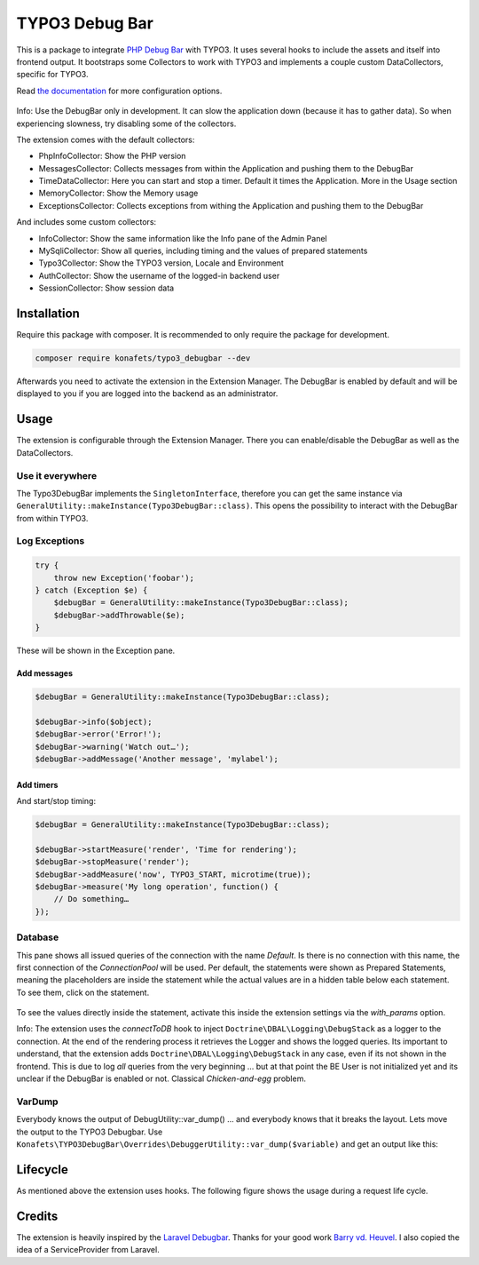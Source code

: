 ===============
TYPO3 Debug Bar
===============

|Latest Stable Version| |Total Downloads| |Latest Unstable Version|
|License|

This is a package to integrate `PHP Debug
Bar <http://phpdebugbar.com/>`__ with TYPO3. It uses several hooks to
include the assets and itself into frontend output. It bootstraps some
Collectors to work with TYPO3 and implements a couple custom
DataCollectors, specific for TYPO3.

Read `the documentation <http://phpdebugbar.com/docs/>`__ for more
configuration options.

.. figure:: https://raw.githubusercontent.com/konafets/typo3_debugbar/develop/Documentation/Images/SQLView.png
   :alt: Screenshot

Info: Use the DebugBar only in development. It can slow the
application down (because it has to gather data). So when experiencing
slowness, try disabling some of the collectors.

The extension comes with the default collectors:

-  PhpInfoCollector: Show the PHP version
-  MessagesCollector: Collects messages from within the Application and
   pushing them to the DebugBar
-  TimeDataCollector: Here you can start and stop a timer. Default it
   times the Application. More in the Usage section
-  MemoryCollector: Show the Memory usage
-  ExceptionsCollector: Collects exceptions from withing the Application
   and pushing them to the DebugBar

And includes some custom collectors:

-  InfoCollector: Show the same information like the Info pane of the
   Admin Panel
-  MySqliCollector: Show all queries, including timing and the values of
   prepared statements
-  Typo3Collector: Show the TYPO3 version, Locale and Environment
-  AuthCollector: Show the username of the logged-in backend user
-  SessionCollector: Show session data

************
Installation
************


Require this package with composer. It is recommended to only require
the package for development.

.. code:: shell

    composer require konafets/typo3_debugbar --dev

Afterwards you need to activate the extension in the Extension Manager.
The DebugBar is enabled by default and will be displayed to you if you
are logged into the backend as an administrator.

*****
Usage
*****

The extension is configurable through the Extension Manager. There you
can enable/disable the DebugBar as well as the DataCollectors.

|Configuration|

Use it everywhere
-----------------

The Typo3DebugBar implements the ``SingletonInterface``, therefore you
can get the same instance via
``GeneralUtility::makeInstance(Typo3DebugBar::class)``. This opens the
possibility to interact with the DebugBar from within TYPO3.

Log Exceptions
--------------

.. code:: php

    try {
        throw new Exception('foobar');
    } catch (Exception $e) {
        $debugBar = GeneralUtility::makeInstance(Typo3DebugBar::class);
        $debugBar->addThrowable($e);
    }

These will be shown in the Exception pane.

Add messages
^^^^^^^^^^^^

.. code:: php

    $debugBar = GeneralUtility::makeInstance(Typo3DebugBar::class);

    $debugBar->info($object);
    $debugBar->error('Error!');
    $debugBar->warning('Watch out…');
    $debugBar->addMessage('Another message', 'mylabel');

.. figure:: https://raw.githubusercontent.com/konafets/typo3_debugbar/develop/Documentation/Images/MessagesPane.png
   :alt: MessagesPane

Add timers
^^^^^^^^^^

And start/stop timing:

.. code:: php

    $debugBar = GeneralUtility::makeInstance(Typo3DebugBar::class);

    $debugBar->startMeasure('render', 'Time for rendering');
    $debugBar->stopMeasure('render');
    $debugBar->addMeasure('now', TYPO3_START, microtime(true));
    $debugBar->measure('My long operation', function() {
        // Do something…
    });

Database
--------

This pane shows all issued queries of the connection with the name *Default*. Is there is no connection with this name, the first connection of the `ConnectionPool` will be used. Per default, the statements were shown as Prepared Statements, meaning the placeholders are inside the statement while the actual values are in a hidden table below each statement. To see them, click on the statement.

.. figure:: https://raw.githubusercontent.com/konafets/typo3_debugbar/develop/Documentation/Images/DatabasePane.gif
   :alt: DatabasePane

To see the values directly inside the statement, activate this inside the extension settings via the `with_params` option.

Info: The extension uses the *connectToDB* hook to
inject ``Doctrine\DBAL\Logging\DebugStack`` as a logger to the
connection. At the end of the rendering process it retrieves the Logger
and shows the logged queries. Its important to understand, that the
extension adds ``Doctrine\DBAL\Logging\DebugStack`` in any case, even if
its not shown in the frontend. This is due to log *all* queries from the
very beginning ... but at that point the BE User is not initialized yet
and its unclear if the DebugBar is enabled or not. Classical
*Chicken-and-egg* problem.

VarDump
--------

Everybody knows the output of DebugUtility::var_dump() ... and everybody knows that it breaks the layout. Lets move the output
to the TYPO3 Debugbar. Use ``Konafets\TYPO3DebugBar\Overrides\DebuggerUtility::var_dump($variable)`` and get an output like this:

.. figure:: https://raw.githubusercontent.com/konafets/typo3_debugbar/develop/Documentation/Images/VarDumpPane.png
   :alt: VarDumpPane

*********
Lifecycle
*********

As mentioned above the extension uses hooks. The following figure shows
the usage during a request life cycle.

.. figure:: Documentation/Images/LifeCycle.svg
   :alt: LifeCycle

*******
Credits
*******

The extension is heavily inspired by the `Laravel
Debugbar <https://github.com/barryvdh/laravel-debugbar>`__. Thanks for
your good work `Barry vd. Heuvel <https://github.com/barryvdh>`__. I
also copied the idea of a ServiceProvider from Laravel.


.. |Latest Stable Version| image:: https://poser.pugx.org/konafets/typo3_debugbar/v/stable
   :target: https://packagist.org/packages/konafets/typo3_debugbar
.. |Total Downloads| image:: https://poser.pugx.org/konafets/typo3_debugbar/downloads
   :target: https://packagist.org/packages/konafets/typo3_debugbar
.. |Latest Unstable Version| image:: https://poser.pugx.org/konafets/typo3_debugbar/v/unstable
   :target: https://packagist.org/packages/konafets/typo3_debugbar
.. |License| image:: https://poser.pugx.org/konafets/typo3_debugbar/license
   :target: https://packagist.org/packages/konafets/typo3_debugbar
.. |Configuration| image:: https://raw.githubusercontent.com/konafets/typo3_debugbar/develop/Documentation/Images/Configure.png
